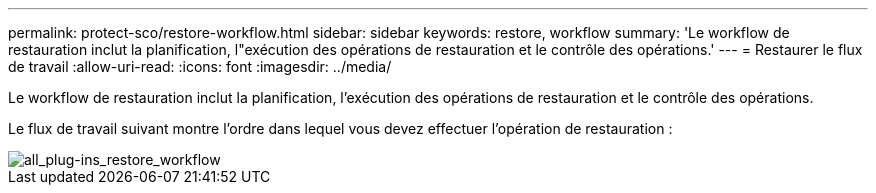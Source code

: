 ---
permalink: protect-sco/restore-workflow.html 
sidebar: sidebar 
keywords: restore, workflow 
summary: 'Le workflow de restauration inclut la planification, l"exécution des opérations de restauration et le contrôle des opérations.' 
---
= Restaurer le flux de travail
:allow-uri-read: 
:icons: font
:imagesdir: ../media/


[role="lead"]
Le workflow de restauration inclut la planification, l'exécution des opérations de restauration et le contrôle des opérations.

Le flux de travail suivant montre l'ordre dans lequel vous devez effectuer l'opération de restauration :

image::../media/all_plug_ins_restore_workflow.gif[all_plug-ins_restore_workflow]
